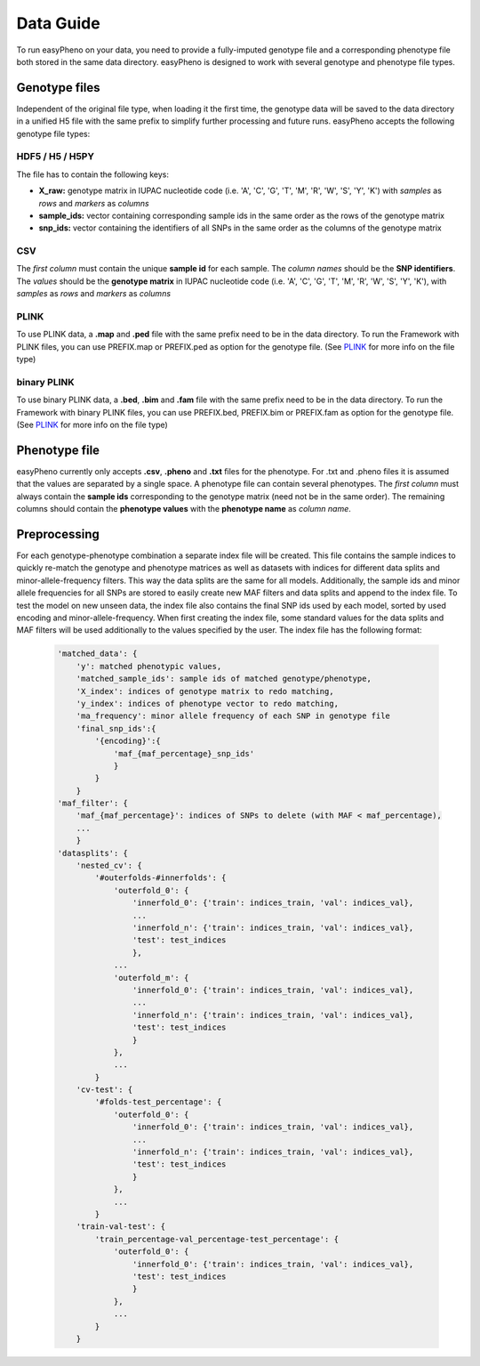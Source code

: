 Data Guide
===================
To run easyPheno on your data, you need to provide a fully-imputed genotype file and a corresponding phenotype file both stored in the same data directory.
easyPheno is designed to work with several genotype and phenotype file types.

Genotype files
----------------
Independent of the original file type, when loading it the first time, the genotype data will be saved to the data directory
in a unified H5 file with the same prefix to simplify further processing and future runs.
easyPheno accepts the following genotype file types:

HDF5 / H5 / H5PY
~~~~~~~~~~~~~~~~~~~
The file has to contain the following keys:

- **X_raw:** genotype matrix in IUPAC nucleotide code (i.e. 'A', 'C', 'G', 'T', 'M', 'R', 'W', 'S', 'Y', 'K') with *samples* as *rows* and *markers* as *columns*
- **sample_ids:** vector containing corresponding sample ids in the same order as the rows of the genotype matrix
- **snp_ids:** vector containing the identifiers of all SNPs in the same order as the columns of the genotype matrix

CSV
~~~~~
The *first column* must contain the unique **sample id** for each sample. The *column names* should be the **SNP identifiers**.
The *values* should be the **genotype matrix** in IUPAC nucleotide code (i.e. 'A', 'C', 'G', 'T', 'M', 'R', 'W', 'S', 'Y', 'K'),
with *samples* as *rows* and *markers* as *columns*

PLINK
~~~~~~~
To use PLINK data, a **.map** and **.ped** file with the same prefix need to be in the data directory.
To run the Framework with PLINK files, you can use PREFIX.map or PREFIX.ped as option for the genotype file.
(See `PLINK <https://www.cog-genomics.org/plink/>`_ for more info on the file type)

binary PLINK
~~~~~~~~~~~~~~
To use binary PLINK data, a **.bed**, **.bim** and **.fam** file with the same prefix need to be in the data directory.
To run the Framework with binary PLINK files, you can use PREFIX.bed, PREFIX.bim or PREFIX.fam as option for the
genotype file. (See `PLINK <https://www.cog-genomics.org/plink/>`_ for more info on the file type)

Phenotype file
---------------
easyPheno currently only accepts **.csv**, **.pheno** and **.txt** files for the phenotype. For .txt and .pheno files it
is assumed that the values are separated by a single space.
A phenotype file can contain several phenotypes.
The *first column* must always contain the **sample ids** corresponding to the genotype matrix (need not be in the same order).
The remaining columns should contain the **phenotype values** with the **phenotype name** as *column name*.

Preprocessing
----------------
For each genotype-phenotype combination a separate index file will be created. This file contains the sample indices to
quickly re-match the genotype and phenotype matrices as well as datasets with indices for different data splits and
minor-allele-frequency filters. This way the data splits are the same for all models. Additionally, the sample ids and
minor allele frequencies for all SNPs are stored to easily create new MAF filters and data splits and append to the index file.
To test the model on new unseen data, the index file also contains the final SNP ids used by each model, sorted by used
encoding and minor-allele-frequency.
When first creating the index file, some standard values for the data splits and MAF filters will be used additionally
to the values specified by the user. The index file has the following format:

    .. code-block::

        'matched_data': {
            'y': matched phenotypic values,
            'matched_sample_ids': sample ids of matched genotype/phenotype,
            'X_index': indices of genotype matrix to redo matching,
            'y_index': indices of phenotype vector to redo matching,
            'ma_frequency': minor allele frequency of each SNP in genotype file
            'final_snp_ids':{
                '{encoding}':{
                    'maf_{maf_percentage}_snp_ids'
                    }
                }
            }
        'maf_filter': {
            'maf_{maf_percentage}': indices of SNPs to delete (with MAF < maf_percentage),
            ...
            }
        'datasplits': {
            'nested_cv': {
                '#outerfolds-#innerfolds': {
                    'outerfold_0': {
                        'innerfold_0': {'train': indices_train, 'val': indices_val},
                        ...
                        'innerfold_n': {'train': indices_train, 'val': indices_val},
                        'test': test_indices
                        },
                    ...
                    'outerfold_m': {
                        'innerfold_0': {'train': indices_train, 'val': indices_val},
                        ...
                        'innerfold_n': {'train': indices_train, 'val': indices_val},
                        'test': test_indices
                        }
                    },
                    ...
                }
            'cv-test': {
                '#folds-test_percentage': {
                    'outerfold_0': {
                        'innerfold_0': {'train': indices_train, 'val': indices_val},
                        ...
                        'innerfold_n': {'train': indices_train, 'val': indices_val},
                        'test': test_indices
                        }
                    },
                    ...
                }
            'train-val-test': {
                'train_percentage-val_percentage-test_percentage': {
                    'outerfold_0': {
                        'innerfold_0': {'train': indices_train, 'val': indices_val},
                        'test': test_indices
                        }
                    },
                    ...
                }
            }

